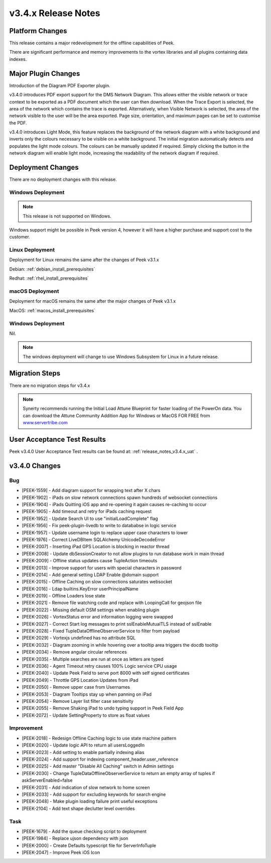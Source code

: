 .. _release_notes_v3.4.x:

====================
v3.4.x Release Notes
====================

Platform Changes
----------------

This release contains a major redevelopment for the offline capabilities
of Peek.

There are significant performance and memory improvements to the vortex
libraries and all plugins containing data indexes.

Major Plugin Changes
--------------------

Introduction of the Diagram PDF Exporter plugin.

v3.4.0 introduces PDF export support for the DMS Network Diagram. This allows
either the visible network or trace context to be exported as a PDF document
which the user can then download. When the Trace Export is selected, the
area of the network which contains the trace is exported. Alternatively,
when Visible Network is selected, the area of the network visible to the
user will be the area exported. Page size, orientation, and maximum pages can
be set to customise the PDF.

v3.4.0 introduces Light Mode, this feature replaces the background of the
network diagram with a white background and inverts only the colours
necessary to be visible on a white background. The initial migration
automatically detects and populates the light mode colours. The colours can
be manually updated if required. Simply clicking the button in the network
diagram will enable light mode, increasing the
readability of the network diagram if required.

Deployment Changes
------------------

There are no deployment changes with this release.

Windows Deployment
``````````````````

.. note:: This release is not supported on Windows.

Windows support might be possible in Peek version 4, however it will have 
a higher purchase and support cost to the customer.

Linux Deployment
````````````````

Deployment for Linux remains the same after the  changes of Peek v3.1.x

Debian: :ref:`debian_install_prerequisites`

Redhat: :ref:`rhel_install_prerequisites`

macOS Deployment
````````````````

Deployment for macOS remains the same after the major changes of Peek v3.1.x

MacOS: :ref:`macos_install_prerequisites`


Windows Deployment
``````````````````

Nil.

.. note:: The windows deployment will change to use Windows Subsystem for Linux
          in a future release.

Migration Steps
---------------

There are no migration steps for v3.4.x

.. note:: Synerty recommends running the Initial Load Attune Blueprint for
    faster loading of the PowerOn data.
    You can download the Attune Community Addition App for Windows or MacOS FOR
    FREE from `<www.servertribe.com>`_

User Acceptance Test Results
----------------------------

Peek v3.4.0 User Acceptance Test results can be found at:
:ref:`release_notes_v3.4.x_uat` .

v3.4.0 Changes
--------------

Bug
```

* [PEEK-1559] - Add diagram support for wrapping text after X chars

* [PEEK-1902] - iPads on slow network connections spawn hundreds of websocket connections

* [PEEK-1904] - iPads Quitting iOS app and re-opening it again causes re-caching to occur

* [PEEK-1905] - Add timeout and retry for iPads caching request

* [PEEK-1952] - Update Search UI to use "initialLoadComplete" flag

* [PEEK-1956] - Fix peek-plugin-livedb to write to datababse in logic service

* [PEEK-1957] - Update username login to replace upper case characters to lower

* [PEEK-1976] - Correct LiveDBItem SQLAlchemy UnicodeDecodeError

* [PEEK-2007] - Inserting iPad GPS Location is blocking in reactor thread

* [PEEK-2008] - Update dbSessionCreator to not allow plugins to run database work in main thread

* [PEEK-2009] - Offline status updates cause TupleAction timeouts

* [PEEK-2013] - Improve support for users with special characters in password

* [PEEK-2014] - Add general setting LDAP Enable @domain support

* [PEEK-2015] - Offline Caching on slow connections saturates websocket

* [PEEK-2016] - Ldap builtins.KeyError userPrincipalName

* [PEEK-2019] - Offline Loaders lose state

* [PEEK-2021] - Remove file watching code and replace with LoopingCall for geojson file

* [PEEK-2022] - Missing default OSM settings when enabling plugin

* [PEEK-2026] - VortexStatus error and information logging were swapped

* [PEEK-2027] - Correct Start log messages to print sslEnableMutualTLS instead of sslEnable

* [PEEK-2028] - Fixed TupleDataOfflineObserverService to filter from payload

* [PEEK-2029] - Vortexjs undefined has no attribute SQL

* [PEEK-2032] - Diagram zooming in while hovering over a tooltip area triggers the docdb tooltip

* [PEEK-2034] - Remove angular circular references

* [PEEK-2035] - Multiple searches are run at once as letters are typed

* [PEEK-2036] - Agent Timeout retry causes 100% Logic service CPU usage

* [PEEK-2040] - Update Peek Field to serve port 8000 with self signed certificates

* [PEEK-2049] - Throttle GPS Location Updates from iPad

* [PEEK-2050] - Remove upper case from Usernames

* [PEEK-2053] - Diagram Tooltips stay up when panning on iPad

* [PEEK-2054] - Remove Layer list filter case sensitivity

* [PEEK-2055] - Remove Shaking iPad to undo typing support in Peek Field App

* [PEEK-2072] - Update SettingProperty to store as float values

Improvement
```````````

* [PEEK-2018] - Redesign Offline Caching logic to use state machine pattern

* [PEEK-2020] - Update logic API to return all usersLoggedIn

* [PEEK-2023] - Add setting to enable partially indexing alias

* [PEEK-2024] - Add support for indexing component_header.user_reference

* [PEEK-2025] - Add master "Disable All Caching" switch in Admin settings

* [PEEK-2030] - Change TupleDataOfflineObserverService to return an empty array of tuples if askServerEnabled=false

* [PEEK-2031] - Add indication of slow network to home screen

* [PEEK-2033] - Add support for excluding keywords for search engine

* [PEEK-2048] - Make plugin loading failure print useful exceptions

* [PEEK-2104] - Add text shape declutter level overrides

Task
````

* [PEEK-1679] - Add the queue checking script to deployment

* [PEEK-1984] - Replace ujson dependency with json

* [PEEK-2000] - Create Defaults typescript file for ServerInfoTuple

* [PEEK-2047] - Improve Peek iOS Icon
